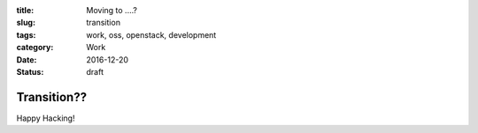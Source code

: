 :title: Moving to ....?
:slug: transition
:tags: work, oss, openstack, development
:category: Work
:date: 2016-12-20
:Status: draft

Transition??
-------------------------------

Happy Hacking!
